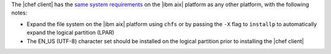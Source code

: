 .. The contents of this file may be included in multiple topics (using the includes directive).
.. The contents of this file should be modified in a way that preserves its ability to appear in multiple topics.


The |chef client| has the `same system requirements <https://docs.chef.io/chef_system_requirements.html#chef-client>`_ on the |ibm aix| platform as any other platform, with the following notes:

* Expand the file system on the |ibm aix| platform using ``chfs`` or by passing the ``-X`` flag to ``installp`` to automatically expand the logical partition (LPAR)
* The EN_US (UTF-8) character set should be installed on the logical partition prior to installing the |chef client|

